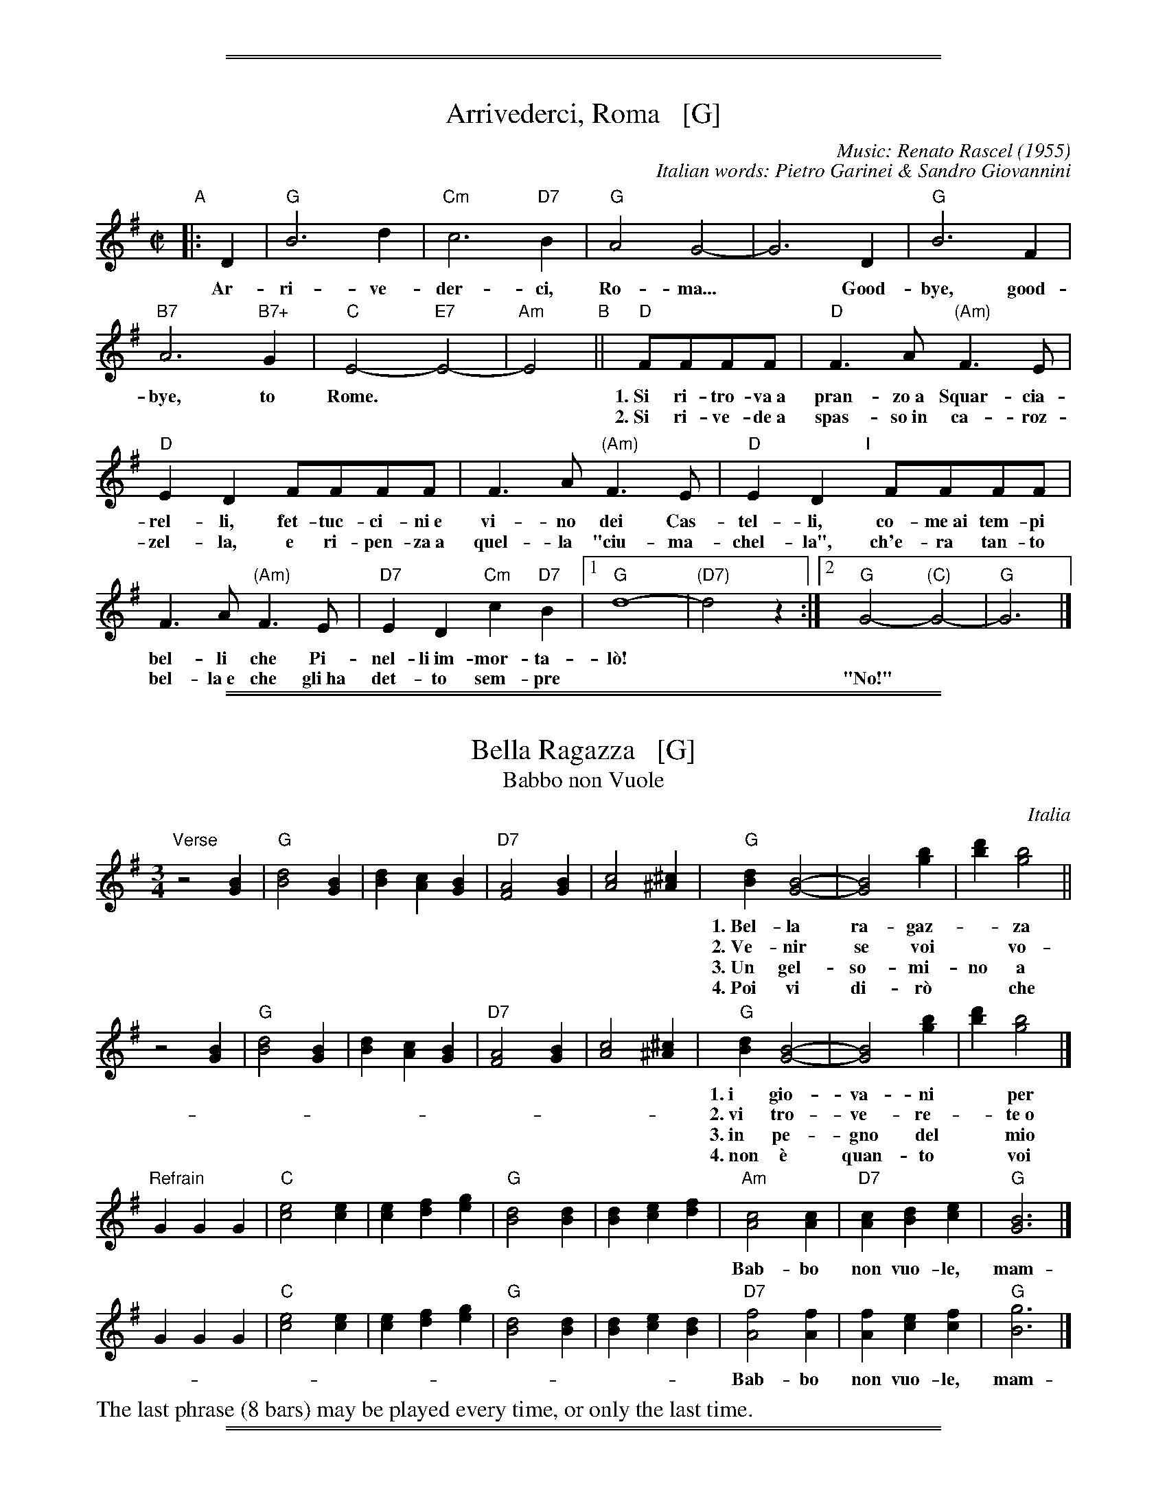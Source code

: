 %%sep 1 0 500
%%sep 1 0 500


X: 0
T: Arrivederci, Roma   [G]
C: Music: Renato Rascel (1955)
%C: English words: Carl Sigman
C: Italian words: Pietro Garinei & Sandro Giovannini
N: From the MGM movie "The Seven Hills of Rome"
M: C|
L: 1/8
K: G
%P: Chorus:
"A"|: D2 | "G"B6 d2 | "Cm"c6 "D7"B2 | "G"A4 G4- | G6 D2 | "G"B6 F2 |
w: Ar-ri-ve-der-ci, Ro-ma...* Good-bye, good-
 "B7"A6 "B7+"G2 | "C"E4- "E7"E4- | "Am"E4 "B"|| "D"FFFF |"D"F3A "(Am)"F3E |
w: bye, to Rome.** 1.~Si ri-tro-va~a pran-zo~a Squar-cia-
w: | | ~ 2.~Si ri-ve-de~a spas-so~in ca-roz-
 "D"E2D2 FFFF | F3A "(Am)"F3E | "D"E2D2 "I"[|]FFFF |
w: rel-li, fet-tuc-ci-ni~e vi-no dei Cas-tel-li, co-me~ai tem-pi
w: zel-la, e ri-pen-za~a quel-la "ciu-ma-chel-la", ch'e-ra tan-to
F3A "(Am)"F3E | "D7"E2D2 "Cm"c2"D7"B2 |1 "G"d8- | "(D7)"d4 z2 :|2 "G"G4- "(C)"G4- | "G"G6 |]
w: bel-li che Pi-nel-li~im-mor-ta-l\`o!
w: bel-la~e~ che gli~ha det-to sem-pre | || "No!"

%%sep 1 0 500
%%sep 1 0 500


X: 1
T: Bella Ragazza   [G]
T: Babbo non Vuole
O: Italia
M: 3/4
L: 1/4
K: G
"Verse"z2 [BG] |\
"G"[d2B2][BG] | [dB][cA][BG] | "D7"[A2F2][BG] | [c2A2][^c^A] |\
"G"[dB][B2G2]- | [B2G2] [bg] | [d'b][b2g2] ||
w: 1.~Bel-la ra-gaz-*za dal-le trec-ce bion-de,
w: 2.~Ve-nir se voi* vo-le-te nel giar-di-no,
w: 3.~Un gel-so-mi-no a voi v'ho re-ga-la-re,
w: 4.~Poi vi di-r\`o* che ro-s'~a pri-ma-ve-ra,
z2 [BG] |\
"G"[d2B2][BG] | [dB][cA][BG] | "D7"[A2F2][BG] | [c2A2][^c^A] |\
"G"[dB][B2G2]- | [B2G2] [bg] | [d'b][b2g2] |]
w: 1.~i gio-va-ni* per voi fan-no la ron-da.
w: 2.~vi tro-ve-re-*te~o bel-la~un gel-so-mi-no.
w: 3.~in pe-gno del* mio ve-ro~e gran-de~a-mo-re.
w: 4.~non \`e quan-to* voi sie-te tan-to ca-ra.
"Refrain"GGG |\
"C"[e2c2][ec] | [ec][fd][ge] | "G"[d2B2][dB] | [dB][ec][fd] |\
"Am"[c2A2][cA] | "D7"[cA][dB][ec] | "G"[B3G3] |]
w: Bab-bo non vuo-le, mam-ma nem-me-no, co-me fa-re-mo~a fa-re l'a-mor.
GGG |"C"[e2c2][ec] | [ec][fd][ge] | "G"[d2B2][dB] | [dB][ec][dB] |\
"D7"[f2A2][fA] | [fA][ec][fc] | "G"[g3B3] |]
w: Bab-bo non vuo-le, mam-ma nem-me-no, co-me fa-re-mo~a fa-re l'a-mor.
%%text The last phrase (8 bars) may be played every time, or only the last time.

%%sep 1 0 500
%%sep 1 0 500


X: 2
T: Ciao, Ciao, Bambina   [C]
T: Piove
C: Modugno-Verdi
M: C|
L: 1/4
F: http://www.youtube.com/watch?v=ygiHfNMwpdI (Domenico Mudugno)
F: http://www.youtube.com/watch?v=8t3Ru6EaF-Q (Domenico Mudugno)
F: http://www.youtube.com/watch?v=vQFUv2M6LRg (Carla Codevilla, Enzo-Trio, Dalida)
K: C
%%continueall yes
G2 | A2 B2 | "Dm"A2 A2 | zF ED | F2 F2 | "G7"zG AB | "C"G2 G2 | zE DC | E4 |
w: Ciao, ciao, bam-bi-na, un bacio~ an-co-ra,  E poi per sem-pre ti per-de-r\`o.
zE DC | "C(Am)"E2 E2 | zG FE | "Em"G2 G2 | zG Ac | "A7"B2 A2 | "D7"z^F GA | "G"B4 |
w: Co-me una fia-ba, l'a-mo-re pas-sa,  C'e-ra una vol-ta poi~ non~ c'\`e pi\`u.
"G7"zG AB | "Dm"A2 A2 | zF ED | F2 F2 | "G7"zG AB/-B/ | "C"G2 G2 | zE DC | E4 |
w: Co-s'\`e~ che tre-ma sul~ tuo vi-si-no?  \`E piog-gia o pian-to? Dim-mi co-s'\`e
zE DC | "C(Am)"E2 E2 | zG FE | "Em"G2 G2 | zG AG | "D7"A2 A2 | "G7"zB cd/-d/ | "C"c4 | z2 |]
w: Vor-rei tro-va-re pa-ro-le nuo-ve,  Ma pio-ve, pio-ve sul nos-tro a-mor.
%
%Intro Verse:
%  Mille violini suonati dal vento.
%  = A thousand violins, played by the wind.
%  Tutti i colori dell'arcobaleno vanno a fermare una pioggia d'argento?
%  = Do all the colors of the rainbow stop a silver rain?
%  Ma piove, piove sul nostro amor.
%  = But it's raining, it's raining on our love.
%
%Spoken:
%  Ciao, bambina!  Ti voglio bene da morire!  Ciao! Ciao!
%  = Bye, baby!  I love you to death! Bye! Bye!
%Final refrain:
%  Ciao, ciao, bambina, non ti voltare   Non posso dirti rimani ancor.
%  = Bye, bye, baby, don't turn around. I can't tell you to stay longer.
%  Vorrei trovare parole nuove   Ma piove, piove sul nostro amor.
%  = I'd like to find new words.   But it's raining, it's raining on our love
%:
%W:Translation:
W:    Bye, bye baby, one more kiss, and then I'll lose you forever.
W:    Like a fairy tale love goes by. Once upon a time it was here, then it isn't any more.
W:    What's trembling on your little face?  Is it rain or tears?  Tell me what it is.
W:    I'd like to find new words.  But it's raining, it's raining on our love.
%:
%:    But it's raining, it's raining on our love   A thousand violins, played by the wind
%:    All the rainbow's colours   Are going to stop a silver rain
%:    Bye, bye, baby, don't turn back. I can't tell you to stay longer.
%:    But it's raining, it's raining on our love   Goodbye, baby!
%:    I love you so much that   I could die!   Bye!   Bye!

%%sep 1 0 500
%%sep 1 0 500


X: 3
T: Funicul\`i-Funicul\`a    [G]
C: Luigi D'Enza 1880
R: tarantella
M: 6/8
L: 1/8
Z: 1999 John Chambers <jc@trillian.mit.edu>
K: G
"A"|: d3 \
| "G"g6- | g2g f2f \
| d2d e2e | B3 B3- \
| B2B "D7"A2G | "G"G6 \
| z2B "D7"A2G | "G"G6- | Gz2 :|
"B"[| B3 \
| "Bm"B6- | B2B "F#7"^c2c \
| "Bm"B2B "F#7"^c2c | "Bm"B3 B3- \
| B2F "F#7"F2F | "Bm"F6 \
| z2F "F#7"F2F | "Bm"F6- | Fz2 d3 |
| "D"d6- | d2d "A7"e2e \
| "D"d2d "A7"e2e | "D"d3 d3- \
| d2A "A7"A2A | "D"A6 \
| z2A "A7"A2A | "D"A6- | Az2 z3 |]
"C"|: "D7"[f3d3] [ec]z2 | [f3d3] [ec]z2 \
| "(C)"[g2e2][fd] [e2c2][ge] | "D7"[f3d3] z3 \
|  "D7"[f3d3] [ec]z2 | [f3d3] [ec]z2 \
| "(C)"[g2e2][fd] [e2c2][ge] | "G"[d2B2][BG] [B2G2][BG] |
| "B7"[B2A2][BA] [B2A2][BA] | "Em"[B2G2][BG] [B2G2][BG] \
| "B7"[B2F2][BF] [B2F2][BF] | H"Em"[g6e6B6G6E6] \
| "C"[a2f2][ge] [e2c2][ge] | "G"[d2B2][BG] [B2G2][cA] \
| "D7"[d2B2][cA] [B2G2][AF] | "G"[G3G3] z3 :| Hz3 |]

%%sep 1 0 500
%%sep 1 0 500


X: 4
T: Giga di Rocca Grimalda   [G]
R: jig
Z: 2010 John Chambers <jc:trillian.mit.edu>
D: La Ciapa Rusa: track "Carnevale di Roccagrimalda" from album "Ten da chent l'arch\"et che la sunada l'e longa"
S: printed MS of unknown origin
M: 6/8
L: 1/8
K: G
|: D \
| "G"G2F G2A | B2B BAB |     d2d ded | B3  z2 :: B/c/ | "D7"B2A ABc |    B2A ABc |
     BAB dcB | Add dBc | "D7"BAA ABc | BAA ABA     "I"|     GFE DEF | "G"G3  z2 :|

%%sep 1 0 500
%%sep 1 0 500


X: 5
T: "The Godfather" Theme   [Am]
T: Speak Softly, Love
C: music: Nino Rota (1911-1979)
%C: words: Larry Kusik
Z: 1999 John Chambers <jc:trillian.mit.edu>
M: C
L: 1/8
K: Am
EAc "A"||\
"Am"BAcA "Dm"BAFG | "Am"E4 zEAc |\
BAcA BAE_E | "Dm"D4 zDF^G ||\
"Dm6"B4 zDF^G | "Am"A4 zA,CG |
"Dm"FEGF "E7"FEE^G, | "Am"A,4 z[AC][AC][_AC] "B"||\
"G7"[G4B,4] [B2D2] [AC][FA,] | "C"[E4G,4] z[EC][GE][EC] |\
"Bb"[D4_B,4] "Bdim"zDF^D | "Em"E4 "E7"zEAc "C"||\
"Am"BAcA "Dm"BAFG |
"Am"E4 zEAc |\
BAcA BAE_E | "Dm"D4 zDF^G ||\
"Dm6"B4 zDF^G | "Am"A4 zA,CG |\
"Dm"FEGF "E7"FEE^G | "Am"A4 z |]

%%sep 1 0 500
%%sep 1 0 500


X: 6
T: Mattinata   [C]
%T: This Is Our Day
%T: You're Breaking My Heart
R: waltz
C: Ruggiero Leoncavallo 1904
F: https://www.scribd.com/document/374973992/IMSLP482691-PMLP116350-mattinata-pdf
%date: 1904
Z: 1999 John Chambers <jc@trillian.mit.edu>
S: http://ks.imslp.net/files/imglnks/usimg/7/71/IMSLP482691-PMLP116350-mattinata.pdf
M: 6/8
L: 1/8
K: C
%
G "A"| "C"cde c{dc}BA | "F"cD2 "Dm"z2E | "Dm"FAc "G7"B{cB}A> B, | "C"G3 z2E |
w: L'au-ro-ra di bian-co ve-sti-ta Gi\`a lu-scio dis-chiu-de~al gran sol, Di
       "A7"EFG E^C> A, | "Dm"ED2 z2C | "Em"B,EG "B7"^F^DB, | "Em"B3- "G7"B2 ||
w:gi\`a con le ro-see sue di-ta Ca-rez-za de' fio-ri lo stuol*
%
G "B"| "C"cde c{dc}BA | "F"cD2 "Dm"z2E | "Dm"FAc "G7"B{cB}A> B, | "C"G3 z2G |
w: Com-mos-so da~un fre-mi-to~ar-ca-no In-torno il cre-a-to gi\`a par E
       "C7/G"_BAB GG^F/G/ | "G"e3 d2B | GDB, "D7"EC^F | "G"G3- "G7"G3 |]
w: tu non ti de-sti, ed in-va-no Mi sto qui do-lente a can-tar.*
%
"C"|: "C"GEG "Am"A3 | "C"G{AG}EG "Am"AA2 | "B7"A^FA "Em"B2B | "D7"ABc "G7"d3 | "E7"fe> B "Am"B2c |
w: Met-ti~an-che tu la ve-ste bian-ca e schiu-di l'u-scio al tuo can-tor! O-ve non se-i
      "D7"dc> ^F "C"A2G | [1 "Fm"c_Ac "C"GEC | "G7"FF> B, "C"C3 :|[2 "Fm"c_Ac "C"GEc | "G7"ff> B "C"c3 |]
w: la lu-ce man-ca, O-ve tu se-*i na-sce l'a-mor! | O-ve tu se-*i na-sce l'a-mor!

%%sep 1 0 500
%%sep 1 0 500


X: 7
T: O Marenariello   [Dm,D]
C: Salvatore Gambardella (1893)
N: Neapolitano dialect
M: 6/8
L: 1/8
P: Andante
%%slurgraces
K: Dm
"Intro"[|]y (d2e) |\
("A7"d3 ^c3) | zGA BAG | "Dm"{A}G2F/E/ F3- | F2z (d2e) |\
("A7"d3 ^c3) | z^cd efe | "Dm"{e}d ^CD "A7"EFE | "Dm"{FE}D2z z2 ||
"A"[| A, |\
"Dm"A3 "A7"GAG | "Dm"F3 F3 | zFE "A7"D^CE | "Dm"Dy "pp"fe "A7"d^ce | "Dm"dz2 z2A, |
w: Oje-ne, fa prie-sto, vie-ne, nun me fa span-te-ca, | * ca
 "Dm"A3 "C7"GAG | "F"F3 "Bb"F3 | "Dm"zFE "A7"D^CE |\
"Dm"Dy "pp"fe "A7"d^ce | "D"dz2 "(A7)"z3 |][K:=B][K:D]
w: pu-re~a rez-za ve-ne c'~a ma-re sto~a~ me-n\`a.
"B"|: "D"FCD F2D | "G"B,3 "D"A,3 | F^EF "B7"G2F | "Em"{GF}E3 z3 | GAB "A7"c2B |
w: Meh, stien~ ne sti brac-cel-le, a-iu-te-ma ti-r\`a, ca  stu ma-re-na-
"D"B2A D2z | "Em"EFG "A7"F2E | "D"A3 "(A7)"z3 "C"|]| "D"z2F A2F | A3 A3 | z2B c2B |
w: ri-el-lo te vo sem-pe~ab-brac-ci\`a.  Vi-ci-no ma-re, fa-cim-me~am
"Em"B2A G3 | z2E G2E | "A7"G3 G3 | z2A B2A | "D"{AG}F6 || z2F A2F | A3 A3 |
w: mo-*re, a co-re~a co-re pe ce spas-s\`a. So ma-re-na-re
 z2F G2A | "Em"c3 B3 | z2B A2G | "D"F3 A3 | z2F "A7"{EF}E2D | "D"D3- "G"D3- | "D"D3 z2 :|
w: e ti-ro'a rez-za; ma p'al-le rez-za ston-g'a-mu-r\`i.

%%sep 1 0 500
%%sep 1 0 500


X: 8
T: O Mio Babbino Caro    [G]
O: from "Gianni Schicchi"
C: Giacomo Puccini
S: Gary Dahl "Italian Songa & Arias for Accordion" pub. Mel Bay 2003 p.12
S: https://www.music-for-music-teachers.com/o-mio-babbino.html
Z: 2018 John Chambers <jc:trillian.mit.edu>
M: 6/8
L: 1/8
K: G
%%continueall 1
% - - - - - - - - - -
D |: "G"GGG B2F | "(C)"E3 "G"D3 | "G"GAB G2g | d3- d2B ||
w: O mi-o bab-bi-no ca-ro, mi pia-ce~\`e ~bel-lo, bel-lo; vo'an-
%
"D"d2A "Am"c2B | "Em"G3 G3 | GAB "A7"G2F | "D"A3- A2 D ||
w: da-re~in Por-ta Ros-sa a com-pe-rar l'a-nel-lo! Si,
%
"G"G3 BGF | "(C)"E3 "G"D3 | GAB G2g | d3- d2e ||
w: si, ci vo-glio~an- da-re! E se l'a-mas-si~in-dar-no, an-
%
"C"g2e "D"d2c | "Bm"d3 "Em"B3 | "C"GAB "Am"G2E | "Em"G3- G2 |]
w: drei sul Pon-te Vec-chio, ma per but-tar-mi~in Ar-no!
%
e | "C"g2e "D7"d2c | "G"g2d "C"c2B | "Am"e6- | "C"e2c "D"B2A :| "G"G3 z3 |
w: Mi strug-go~e mi tor-men--to! O Di-o, vor-rei mo-rir!
%
 "G"GGG B2F | "(C)"E3 "G"D3 | GAB G2g | d3- d3 | "C"GAB "Am7"G2E | "G"G3 z2 |]
w: (instr. . . . . . .)  Bab-bo, pie-t\`a, pie-t\`a!*  Bab-bo, pie-t\`a, pie-t\`a!

%%sep 1 0 500
%%sep 1 0 500


X: 9
T: O Sole Mio  [G]
C: music: Eduardo di Capua 1898
C: words: Giovanni Capurro
N: Words by G. Capurro
Z: 2022 John Chambers <jc@trillian.mit.edu>
% Modified to make consistent reading at a "session" easier.
M: 4/4
L: 1/4
K: G
%%continueall
%%slurgraces 1
%%graceslurs 1
"^A"[|] "G"zd cB | A2 G2 | GA BG | "Am"F2 E2 | zF GA |
w: Che bel-la co-sa na jur-na-ta'e so-le, n'ar-i-a~se-
w: Quan-no fa not-te~e'o so-le se ne scen-ne, me ve-ne
"D7"FE E2- | EF GA | "G"(ED) D2 | "G"zd cB | A2 G2 |
w: re-na dop-*po na tem-pes-*ta!  Pe' ll'ar-ia fres-ca
w: qua-*se 'na mal-in-cun-i-*a; sot-to'a fe-nes-ta
GA BG | "Am"{G}F2 E2 | zc BA | "G"dB AG | "D7"A3 B | "G"A2{BA}G2 \
"^B"|:
w: pa-re gi\`a na fes-ta,  Che bel-la co-sa na jur-na-ta'e so-le.
w: toi-a res-tar-ri-a quan-no fa not-te~e'o so-le se ne scen-ne.
z2g2 | g2f2 | "G"{f}d2 d2 | zf fe | "Am"{e}c4 | zf fe | "Am"{e}c2 c2 | "D7"zA Bc | "G"d4 |
w: Ma n'a-tu so-le cchi\`u bello, oje ne'.  O so-le mi-o sta 'nfron-te~a te!
z2 z d | "Cm"_e2 e2 | zc g>_e | "G"d2 d2 | zB AG | "D7"d4 | zB {AB}A>F | "G"G4 :|
w: O so-le, O so-le mi-o sta 'nfron-te~a te!  sta 'nfron-te~a te!
y4 y4 y4 y4 |["Coda" zB AG | "D7"d4 | zd [bdB]>[acA] | "G"[g4B4G4] |]
%w: O so-le mio sta 'nfron-te~a te!
w: sta 'nfron-te~a te, sta 'nfron-te~a te!
%
% Standard Italian:
%
%  Che bella cosa una giornata di sole,
%  un'aria serena dopo la tempesta!
%  Per l'aria fresca pare giàna festa...
%  che bella cosa una giornata di sole!
%
%  REFRAIN:
%  Ma un altro sole più non c'è
%  il sole mio sta in fronte a te!
%  Il sole, il sole mio, sta in fronte a te!
%
%  Luccicano i vetri della tua finestra,
%  una lavandaia canta e se ne vanta...
%  e mentre strizza i panni, li stende e canta
%  luccicano i vetri della tua finestra!
%
%  REFRAIN
%
%  Quando fa sera e il sole tramonta,
%  mi viene quasi una malinconia.
%  Resterei sotto la tua finestra,
%  quando fa sera ed il sole tramonta.
%
%  REFRAIN

%%sep 1 0 500
%%sep 1 0 500


X: 10
T: Santa Lucia   [C]
O: Italy, trad Napoli
Z: 1999 John Chambers <jc:trillian.mit.edu>
S: Helene Criscio, Tony Santorella "Italian Favorites for Accordion" 1997
R: waltz
L: 1/8
M: 3/4
K: C
|: "C"G2 G3 c | "G7"cB B4 | "F"F2 F3 A | "C"AG G4 |
w: Sul ma-re luc-ci-ca, l'a-stro d'ar- gen-*to,
| "A7"E2 A2 G2 | "Dm"G_GF4 | "G7"F2 E2 D2 | "C"A2 G4 :|
w: Pla-ci d~\`e l'on-*da, pro-spe-ro~\`e~il ven-to;
|: "C"e2 d2 c2 | "Dm"BA d4 | "F"d2 c2 A2 | "C"^FG c4 |
w: Ve-ni-te~al- l'a-gi-le bar-chet-ta mi-*a
| "C"ec cG GE | "Dm"Fd d4 |1 "G7"d2 A3 B | "C"d2 c4 :|2 "G7"d2 e3 d | d2 "C"c4 :|
w: San-*ta* Lu-* ci-*a, San-ta Lu- ci-a.  San-ta Lu- ci-a.
"Coda"[|\
"C"GA Bc de | "C"fe a3 g | "G7"cB e3 d | "C"c2 [c2E2] z2 |]
%
%:1. Sul mare luccica l'astro d'argento. Placida \`e l'onda, prospero \`e il vento. :|
%:|: Venite all'agile barchetta mia,     Santa Lucia! Santa Lucia! :|
%:
W:2. Con questo zeffiro, cos\`i soave, Oh, com'\`e bello star sulla nave! :|
W:|: Su passegieri, venite via!      Santa Lucia! Santa Lucia! :|
%:
W:3. In fra le tende, bandir la cena In una sera cos\`i serena, :|
W:|: Chi non dimanda, chi non desia. Santa Lucia! Santa Lucia! :|
%:
W:4. Mare s\`i placida, vento s\`i caro, Scordar fa i triboli al marinaro, :|
W:|: E va gridando con allegria,     Santa Lucia! Santa Lucia! :|
%:
W:5. O dolce Napoli, o suol beato,   Ove sorridere volle il creato, :|
W:|: Tu sei l'impero dell'armonia,   Santa Lucia! Santa Lucia! :|
%:
W:6. Or che tardate? Bella \`e la sera. Spira un'auretta fresca e leggiera. :|
W:|: Venite all'agile barchetta mia,  Santa Lucia! Santa Lucia! :|

%%sep 1 0 500
%%sep 1 0 500


X: 11
T: Tarantella Napoletana    [Am,C]
T: Wedding Tarantella
T: Cicerenella
R: tarantella
O: Italy
Z: 1999 John Chambers <jc@trillian.mit.edu>
N: If the D part is used, the order may be ADBC or ADABAC.
M: 6/8
L: 1/8
P: Play AB AC AD AB AC AD A
%%staffsep 35
K: Am
"A"|:\
   a2a \
| "Am"e2e a2a | e2-e e2e | "Dm"f2-f fgf | "Am"f2e efe \
| "E7"e2d ded | "Am"d2c cdc | "E7"B2B c2B | "Am"A2z :|
"B"\
|: A2B \
| "Am"cBc "Dm"dcB | "Am"cBc "Dm"dcB | "Am"cBA "E7"^GAB | "Am"A2z A2B \
| "Am"cBc "Dm"dcd | "Am"ede "Dm"fed | "Am"cBA "E7"^GAB | "Am"A2z :|
"C"\
|: "G7"GAB \
| "C"cBc ece | g2-g gag | "G7"g2f fgf | "C"f2e "G7"GAB \
| "C"cBc ece | g2-g g^fg | "G7"bag fed | "C"c2z :|
"D"\
|: e2f \
| "C"g2g a2g | "G7"f2e d2e | f2f g2f | "C"e2d c2e \
| "A7"g2g a2g | "Dm"f2e d2e | "G7"f2{g}f e2d | "C"c2z :|

%%sep 1 0 500
%%sep 1 0 500


X: 12
T: Torna a Surriento  [Dm,D]
%T: Torna a Sorrento
%T: Come Back To Sorrento
C: Ernesto De Curtis (1902)
R: waltz
%O: Italy
Z: 1999 John Chambers <jc@trillian.mit.edu>
M: 3/4
L: 1/8
K: Dm
"A"|: "Dm"DE FG AF | A2 A4 | "Gm"GA BG BG | "Dm"d2 d4 |
w: 1.~Vid' o ma-re quant' \`e bel-lo,~i-spi-ra tan-tu sen-ti-men-to,
w: 2.~Vid' o ma-re de Sur-rien-to, che te-so-ro te-ne nfun-no:
   | "Bb"de fe de | "Dm"A2 A4 | "A7"GA GF EF | "Dm"D4 z2 :|
K: D
w: 1.~Com-me tu~a chi tiene a' men-te, ca sce-ta-to~'o faie sun-n\`a.
w: 2.~chi~ha gi-ra-to tut-to~'o mun-no nun l'ha vis-to com-m'a cc\`a.
"B"[| "D"dc AB cA | "Em"B2 B4 | "A7"cB AB cA | "D"B2 B4 |
w: 1.~Guar-da gua' chi-stu ciar-di-no; sien-te, sie' sti sciu-re~a-ran-ce:
w: 2.~Guar-da~at-tuor-no sti Se-re-ne, ca te guar-da-no 'ncan-ta-te,
   | FG AF ED | "Em"G2 G4 | "A7"AB cB Ac | "D"F4 z2 |]
w: 1.~Nu pro-fu-mo~ac-cus-si fi-no din-to~'o co-re se ne va
w: 2.~e te von-no tan-tu be-ne  te vu-les-se-ro va-s\`a.
"C"[|"D"dc AB cA | "Em"B2 B4 | "A7"ed cd ec | "Bb"d2 d4 |
w: E tu di-ce:~"I' par-to, ad-dio!" t'al-lun-ta-ne da stu co-re
   | "Gm"de =fe de | "Dm"A2 A4 | "A7"GA G=F EF | "Dm"D4 z2 |]
w: Da sta ter-ra de l'am-mo-re tie-ne~'o co-re~'e nun tur-n\`a?
"D"[|"D"de c3 B | "Em"d6 | "A7"zc de cB | "D"A2 A4 |
w: Ma nun me las-s\`a, nun dar-me stu tur-mien-to!
   | "Gm"G2 _B2 d2 | "Dm"(=f3 e) d2 | "A7"ze ^c3 d | "Dm"d4 z2 |]
w: Tor-na~a Sur-rien-*to, fam-me cam-p\`a!
%
% %text Play A part as instrumental, then vocal.

%%sep 1 0 500
%%sep 1 0 500


X: 13
T: Tu Scendi Dalle Stelle    [G]
C: Alfonso Maria de' Liguori 1744
M: 6/8
L: 1/8
K: G
"A"[|] [dB] |\
"G"[d2B2][ec] [d2B2][cA] | "G"[cA][B2G2]- [B2G2][AF] |\
"G"[BG][cA][dB] [dB][cA][BG] | "D7"[A3F3]- [A2F2][BG] |
w: 1.~Tu scen-di dal-le stel-le,* o Re* del Cie-** lo,* e
w: 2.~A te che sei del mon-do,* il cre-*a-to-**re,* Man-
  "D7"[A2F2][BG] [c2A2][BG] | "D7"[A3F3] "C"[e2c2][ec] |\
  "D7"[dB][ec][dB] [cA][BG][AF] | "G"[B3G3]- [B2G2][BG] |
w: vie-ni~in u-na grot-ta, al fred-*do~al ge-**lo,* e
w: ca-no pan-ni~e fuoc-co, o mi-o Si-gno-**re.*
  "D7"[A2F2][BG] [c2A2][BG] | "D7"[A3F3] "C"[e2c2][ec] |\
  "D7"[dB][ec][dB] [cA][BG][AF] | "G"[G3D3] |]
w: vie-ni~in u-na grot-ta, al fred-*do~al ge-**lo.
w: Manca-no pan-ni~e fuoc-co, o mi-o Si-gno-**re.
"B"[|] [B2G2][dB] |\
  "D7"[c2A2][cA] [AF][BG][cA] | "G"[B2G2][BG] [BG][cA][dB] |\
  "D7"[c2A2][cA] [AF][BG][cA] | "G"[B3G3]- [B2G2] |]
w: O Bam-bi-no mi-o Di-vi-no i-o ti ve-do qui a tre-mar*
w: Ca-ro~e-let-*to Par-go-let-to, quan-*to ques-ta po-*ver-t\`a,*
"C"[|] [BG] |\
  "G"[BG][AF][BG] [dB][cA][BG] | "D7"[A3F3]- [A2F2]"D"|| [BG] |\
  "D7"[A2F2][BG] [c2A2][BG] | "D7"[A3F3] "C"[e3c3] |\
  "D7"[dB][ec][dB] [cA][BG][AF] |
w: o Di-o Be-a-** to* ah cuan-to ti cos-t\`o l'a-ver-*mi~a-ma-**
w: Piu m'in-*na-mo-**ra* giac-che ti fe-ce~a-mor Po-ve-*ro~an-cor-**
  "G"[B3G3]- [B2G2][BG] | "D7"[A2F2][BG] [c2A2][BG] |\
  "D7"[A3F3] "C"[e3c3] | "D7"[dB][ec][dB] [cA][BG][AF] | "G"[G3D3] z2 |]
w: to* ah cuan-to ti cos-to l'a-ver-*mi~a-ma-**to.
w: ra,* giac-che ti fe-ce~a-mor Po-ve-*ro~an-cor-**ra.
% %text http://www.youtube.com/watch?v=AfZkXntKY8k Luciano Pavarotti

%%sep 1 0 500
%%sep 1 0 500


X: 14
T: Il Valzer di Mezzanotte    [Am,A]
C: Franc Amodio 1937
S: Roaring Jelly collection
P: (AABBC)xN+A
K: Am
M: 3/4
R: Waltz
L: 1/8
K: Am
"A"|:\
E [AE][B^G] [cA][dB] |\
"Am"[e6c6] | "Dm"[f6d6] | "Am"[ec][dB] [c4A4]- | [c2A2][dB][ec] [dB][cA] |\
"E7"[B6^G6] | [d6B6] | "Am"[cA][B^G] [A4E4] | "Am/E"zE [AE][B^G] [cA][dB] |
"Am"[e6c6] | "A7"[g6^c6] | "Dm"[fd]e [d4A4]- | [d2A2] [ec][fd] [ec][dB] |\
"Am"[c2A2] z2 [e2c2] | "E7"[B2^G2] z2 [e2G2] | "Am"[A3A3] [AA] [A2A2] |1 !fine![AA] :|2 "Am"[A2A2] z2 z2 |]
K: A
"B"|:\
"A"[e4c4] z2 | [f2d2] [g2e2] z[af] | "E7"[g6-e6-] | "Bm7"[g2e2] [b3f3] [af] |\
"E7"[g4e4] [g2e2] | [f4d4] [=f2d2] | "A"[e6-c6-] | [e2c2] [e2c2] [d2B2] |
"F#7"[c6^A6] | [c2^A2] [e2c2] z[cA] | "Bm"[d6-B6-] | "D"[d2B2] [e2c2] [d2B2] |\
"A"[c2A2] z2 [d2A2] | "E"[B2^G2] z2 [e2G2] | "A"[A2A2] z[AA] [A2A2] |1 [A6A6] :|2 "(Am)"[AA] [K:=f=c=g][K:Am]
E [AE][B^G] [=cA][dB] "C"[|\
"Am"[e4c4] [c2A2] | "Dm"[d4A4] [B2F2] | "Am"[c4A4] [A2E2] | "E7"[B4^G4] [e2B2] |\
"Am"([e2c2][f2d2])[e2c2] | "Dm"([d2B2][e2c2])[d2B2] | "Am"([c2A2][d2B2])[c2A2] | "E7"[B^G] "d.C."y|]

%%sep 1 0 500
%%sep 1 0 500


X: 15
T: Vieni sul mar [D]
O: trad Italy
R: waltz
Z: 1999 Chambers <jc:trillian.mit.edu>
S: Enrico Caruso recording
M: 3/4
L: 1/4
K: D
%%continueall
% %indent 200
% - - - - - - - - - -
%z"Intro"[|] CD | "G"EB,2 | "A7"zDE | "D"FF2 | zFG | "A7"BA^G | AEF | "D"Dz"A7"A | "D"d |]
% - - - - - - - - - -
"^verse"[|]zDE | "D"FBA | "A7"FDE | "D"FD2 | zDE | FGA | "G"BcB | "A7"E3 |
w:1.~Deh! ti des-ta fan-ciul-la, la lu-na span-de~un rag-gio s'i ca-ro sul mar,
w:2.~Ad-dio dun-que, ri-po-sa,~e do-ma-ni quan-do l'al-ba~a sve-gliar-ti ver-r\`a,
w:3.~Da quel gior-no che t'ho co-no-sciu-to o fan-ciul-la di ques-to mio cuor,
%
zDE | "D"FBA | "A7"FDE | "D"FD2 | zDE | "Bm"`FBA | "A7"EGF | "D"D3 ||
w: vie-ni me-co t'as-pet-ta la bru-na fi-da bar-ca del tuo ma-ri-nar.
w: so-pra li-di lon-ta-ni lon-ta-ni l'in-fe-li-ce no-cchie-ro sa-r\`a.
w: sp-eme~e pa-ce per te ho per-du-to per-ch\'e t'a-mo d'un im-men-so~a~mor.
%
zDE | "Bm"FBc | dcB | "F7"B^A2 | z^AA | "Bm"BBc | "Em"de=f | "F7"^f3 |
w: Ma tu dor-mi,~e non pen-si al~tuo fi-do, ma non dor-me chi vi-ve d'a-mor;
w: Ma tu dor-mi,~e non pen-si al~tuo fi-do, ma non dor-me chi vi-ve d'a-mor;
w: Fra le bel-le tu sei la pi\`u bel-la, fra le ro-se tu sei la pi\`u fin:
%
z"(A7)"FE | "D"DFA | ddc | "G"cB2 | zFG | "A7"ABA | GFE | "D"D3 | z3
w: io la not-te~a te vo-lo sul li-do ed il gior-no~a te vo-lo nel cor!
w: io la not-te~a te vo-lo sul li-do ed il gior-no~a te vo-lo nel cor!
w: tu del cie-lo sei bril-lan-te stel-la, ed in ter-ra sei bel-t\`a di-vin!
% - - - - - - - - - -
"^chorus"\
|: "D"F3 | "A7"EDE | "D"D3- | D3 | "G"d3 | BGB | "D"A3- | A3 |
w: Vie-ni_ sul mar_ vie-ni a vo-gar,_
%
"G"dBd | "F#m"cAc | "Em"BGB | "D"A3 | "D"F3 | "A7"EDE | "D"D3 | z3 :|% z3 |]
w: sen-*ti-ra-i l'eb-brez - - za del tuo ma-ri-nar!

